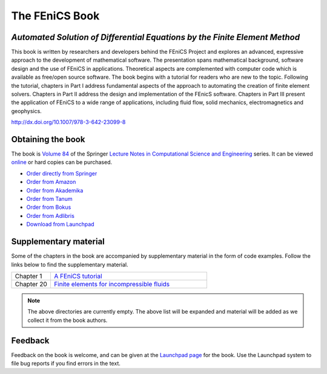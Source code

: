 .. _book:

###############
The FEniCS Book
###############

***************************************************************************
*Automated Solution of Differential Equations by the Finite Element Method*
***************************************************************************

This book is written by researchers and developers behind the FEniCS
Project and explores an advanced, expressive approach to the development
of mathematical software. The presentation spans mathematical background,
software design and the use of FEniCS in applications. Theoretical aspects
are complemented with computer code which is available as free/open source
software. The book begins with a tutorial for readers who are new to the
topic. Following the tutorial, chapters in Part I address fundamental
aspects of the approach to automating the creation of finite element
solvers. Chapters in Part II address the design and implementation of the
FEnicS software. Chapters in Part III present the application of FEniCS
to a wide range of applications, including fluid flow, solid mechanics,
electromagnetics and geophysics.

http://dx.doi.org/10.1007/978-3-642-23099-8

******************
Obtaining the book
******************

The book is `Volume 84
<http://www.springer.com/mathematics/computational+science+%26+engineering/book/978-3-642-23098-1>`__
of the Springer `Lecture Notes in Computational Science and Engineering
<http://www.springer.com/series/3527>`__ series. It can be viewed
`online <http://dx.doi.org/10.1007/978-3-642-23099-8>`__ or hard copies
can be purchased.

* `Order directly from Springer <http://www.springer.com/mathematics/computational+science+%26+engineering/book/978-3-642-23098-1>`__
* `Order from Amazon <http://www.amazon.com/Automated-Solution-Differential-Equations-Element/dp/3642230989/>`__
* `Order from Akademika <http://www.akademika.no/automated-solution-of-differential-equations-by-the-finite-element-method/garth-wells-redaktoer/anders-logg-redaktoer/kent-andre>`__
* `Order from Tanum <http://www.tanum.no/product.aspx?isbn=3642230989>`__
* `Order from Bokus <http://www.bokus.com/bok/9783642230981/automated-solution-of-differential-equations-by-the-finite-element-method/>`__
* `Order from Adlibris <http://www.adlibris.com/se/product.aspx?isbn=3642230989>`__
* `Download from Launchpad <http://launchpad.net/fenics-book/trunk/final/+download/fenics-book-2011-10-27-final.pdf>`__

**********************
Supplementary material
**********************

Some of the chapters in the book are accompanied by supplementary
material in the form of code examples. Follow the links below to find
the supplementary material.

.. list-table::
    :widths: 20 80
    :header-rows: 0
    :class: center

    * - Chapter 1
      - `A FEniCS tutorial
        <http://www.fenicsproject.org/pub/book/chapters/01>`__
    * - Chapter 20
      - `Finite elements for incompressible fluids
        <http://www.fenicsproject.org/pub/book/chapters/20>`__

.. note::
    The above directories are currently empty. The above list will be
    expanded and material will be added as we collect it from the book
    authors.

********
Feedback
********

Feedback on the book is welcome, and can be given at the `Launchpad
page <https://launchpad.net/fenics-book>`__ for the book. Use the
Launchpad system to file bug reports if you find errors in the text.
